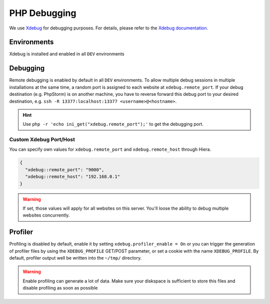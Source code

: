 .. index::
   triple: How-to; PHP; Debugging
.. _howto-phpdebugging:

=============
PHP Debugging
=============

We use `Xdebug <https://xdebug.org/>`__ for debugging purposes. For
details, please refer to the `Xdebug
documentation <https://xdebug.org/docs/>`__.

Environments
------------

Xdebug is installed and enabled in all ``DEV`` environments

Debugging
---------

Remote debugging is enabled by default in all ``DEV`` environments.
To allow multiple debug
sessions in multiple installations at the same time, a random port is
assigned to each website at ``xdebug.remote_port``. If your debug
destination (e.g. PhpStorm) is on another machine, you have to reverse
forward this debug port to your desired destination, e.g.
``ssh -R 13377:localhost:13377 <username>@<hostname>``.

.. hint:: Use ``php -r 'echo ini_get("xdebug.remote_port");'`` to get the debugging port.

Custom Xdebug Port/Host
~~~~~~~~~~~~~~~~~~~~~~~

You can specify own  values for ``xdebug.remote_port`` and ``xdebug.remote_host`` through Hiera.

.. code-block:: json

  {
    "xdebug::remote_port": "9000",
    "xdebug::remote_host": "192.168.0.1"
  }

.. warning:: If set, those values will apply for all websites on this server. You'll loose the ability to debug multiple websites concurrently.

Profiler
--------

Profiling is disabled by default, enable it by setting
``xdebug.profiler_enable = On`` or you can trigger the generation of
profiler files by using the ``XDEBUG_PROFILE`` GET/POST parameter, or
set a cookie with the name ``XDEBUG_PROFILE``. By default, profiler
output well be written into the ``~/tmp/`` directory.

.. warning:: Enable profiling can generate a lot of data. Make sure your diskspace is sufficient to store this files and disable profiling as soon as possible


